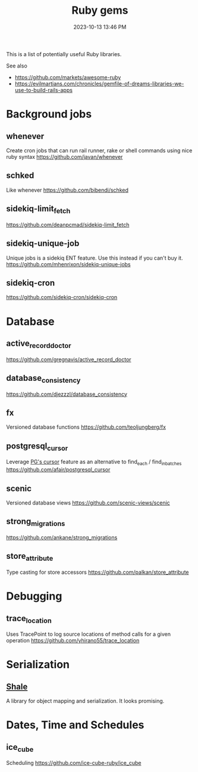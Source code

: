 :PROPERTIES:
:ID:       6A08F445-6C81-4C71-BBA6-6974CABFD0CE
:END:
#+title: Ruby gems
#+date: 2023-10-13 13:46 PM
#+updated:  2024-10-11 09:36 AM
#+filetags: :ruby:

This is a list of potentially useful Ruby libraries.

See also
- https://github.com/markets/awesome-ruby
- https://evilmartians.com/chronicles/gemfile-of-dreams-libraries-we-use-to-build-rails-apps

* Background jobs
** whenever
   Create cron jobs that can run rail runner, rake or shell commands using nice
   ruby syntax
   https://github.com/javan/whenever
** schked
   Like whenever
   https://github.com/bibendi/schked
** sidekiq-limit_fetch
   https://github.com/deanpcmad/sidekiq-limit_fetch
** sidekiq-unique-job
   Unique jobs is a sidekiq ENT feature. Use this instead if you can't buy it.
   https://github.com/mhenrixon/sidekiq-unique-jobs
** sidekiq-cron
   https://github.com/sidekiq-cron/sidekiq-cron
* Database
** active_record_doctor
   https://github.com/gregnavis/active_record_doctor
** database_consistency
   https://github.com/djezzzl/database_consistency
** fx
   Versioned database functions
   https://github.com/teoljungberg/fx
** postgresql_cursor
   Leverage [[https://www.postgresql.org/docs/16/plpgsql-cursors.html][PG's cursor]] feature as an alternative to find_each / find_in_batches
   https://github.com/afair/postgresql_cursor
** scenic
   Versioned database views
   https://github.com/scenic-views/scenic
** strong_migrations
   https://github.com/ankane/strong_migrations
** store_attribute
   Type casting for store accessors
   https://github.com/palkan/store_attribute
* Debugging
** trace_location
   Uses TracePoint to log source locations of method calls for a given operation
   https://github.com/yhirano55/trace_location
* Serialization
** [[https://www.shalerb.org/][Shale]]
   A library for object mapping and serialization. It looks promising.
* Dates, Time and Schedules
** ice_cube
   Scheduling
   https://github.com/ice-cube-ruby/ice_cube
